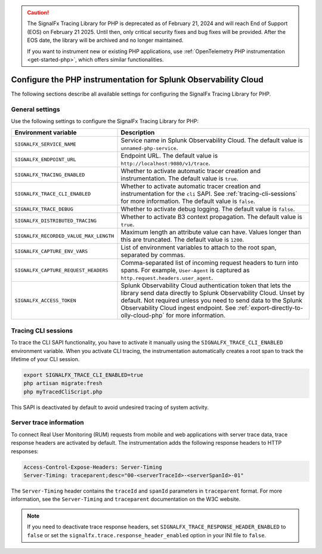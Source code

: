 .. caution::

   The SignalFx Tracing Library for PHP is deprecated as of February 21, 2024 and will reach End of Support (EOS) on February 21 2025. Until then, only critical security fixes and bug fixes will be provided. After the EOS date, the library will be archived and no longer maintained.

   If you want to instrument new or existing PHP applications, use :ref:`OpenTelemetry PHP instrumentation <get-started-php>`, which offers similar functionalities.

.. _advanced-php-configuration:

********************************************************************
Configure the PHP instrumentation for Splunk Observability Cloud
********************************************************************

.. meta::
   :description: Configure the SignalFx Tracing Library for PHP to suit most of your instrumentation needs.

The following sections describe all available settings for configuring the SignalFx Tracing Library for PHP.

.. _main-php-agent-settings:

General settings
=========================================================================

Use the following settings to configure the SignalFx Tracing Library for PHP:

.. list-table::
   :header-rows: 1

   * - Environment variable
     - Description
   * - ``SIGNALFX_SERVICE_NAME``
     - Service name in Splunk Observability Cloud. The default value is ``unnamed-php-service``.
   * - ``SIGNALFX_ENDPOINT_URL``
     - Endpoint URL. The default value is ``http://localhost:9080/v1/trace``.
   * - ``SIGNALFX_TRACING_ENABLED``
     - Whether to activate automatic tracer creation and instrumentation. The default value is ``true``.
   * - ``SIGNALFX_TRACE_CLI_ENABLED``
     - Whether to activate automatic tracer creation and instrumentation for the ``cli`` SAPI. See :ref:`tracing-cli-sessions` for more information. The default value is ``false``.
   * - ``SIGNALFX_TRACE_DEBUG``
     - Whether to activate debug logging. The default value is ``false``.
   * - ``SIGNALFX_DISTRIBUTED_TRACING``
     - Whether to activate B3 context propagation. The default value is ``true``.
   * - ``SIGNALFX_RECORDED_VALUE_MAX_LENGTH``
     - Maximum length an attribute value can have. Values longer than this are truncated.	The default value is ``1200``.
   * - ``SIGNALFX_CAPTURE_ENV_VARS``
     - List of environment variables to attach to the root span, separated by commas.
   * - ``SIGNALFX_CAPTURE_REQUEST_HEADERS``
     - Comma-separated list of incoming request headers to turn into spans. For example, ``User-Agent`` is captured as ``http.request.headers.user_agent``.
   * - ``SIGNALFX_ACCESS_TOKEN``
     - Splunk Observability Cloud authentication token that lets the library send data directly to Splunk Observability Cloud. Unset by default. Not required unless you need to send data to the Splunk Observability Cloud ingest endpoint. See :ref:`export-directly-to-olly-cloud-php` for more information.

.. _tracing-cli-sessions:

Tracing CLI sessions
=====================================

To trace the CLI SAPI functionality, you have to activate it manually using the ``SIGNALFX_TRACE_CLI_ENABLED`` environment variable. When you activate CLI tracing, the instrumentation automatically creates a root span to track the lifetime of your CLI session.

.. code-block:: shell

   export SIGNALFX_TRACE_CLI_ENABLED=true
   php artisan migrate:fresh
   php myTracedCliScript.php

This SAPI is deactivated by default to avoid undesired tracing of system activity.

.. _server-trace-information-php:

Server trace information
==============================================

To connect Real User Monitoring (RUM) requests from mobile and web applications with server trace data, trace response headers are activated by default. The instrumentation adds the following response headers to HTTP responses:

.. code-block::

   Access-Control-Expose-Headers: Server-Timing
   Server-Timing: traceparent;desc="00-<serverTraceId>-<serverSpanId>-01"

The ``Server-Timing`` header contains the ``traceId`` and ``spanId`` parameters in ``traceparent`` format. For more information, see the ``Server-Timing`` and ``traceparent`` documentation on the W3C website.

.. note:: If you need to deactivate trace response headers, set ``SIGNALFX_TRACE_RESPONSE_HEADER_ENABLED`` to ``false`` or set the ``signalfx.trace.response_header_enabled`` option in your INI file to ``false``.
